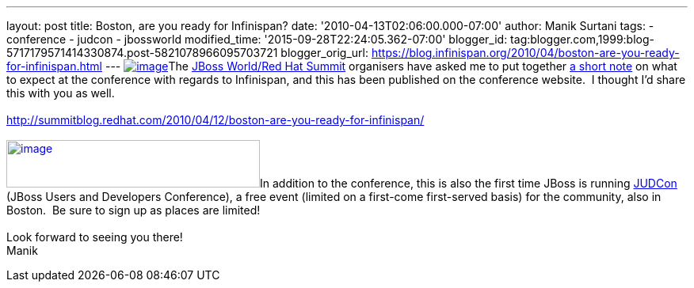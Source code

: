 ---
layout: post
title: Boston, are you ready for Infinispan?
date: '2010-04-13T02:06:00.000-07:00'
author: Manik Surtani
tags:
- conference
- judcon
- jbossworld
modified_time: '2015-09-28T22:24:05.362-07:00'
blogger_id: tag:blogger.com,1999:blog-5717179571414330874.post-5821078966095703721
blogger_orig_url: https://blog.infinispan.org/2010/04/boston-are-you-ready-for-infinispan.html
---
http://www.redhat.com/promo/summit/2010/img/logo-banner-small_new3.png[image:http://www.redhat.com/promo/summit/2010/img/logo-banner-small_new3.png[image]]The
http://www.redhat.com/promo/summit/2010/[JBoss World/Red Hat Summit]
organisers have asked me to put together
http://summitblog.redhat.com/2010/04/12/boston-are-you-ready-for-infinispan/[a
short note] on what to expect at the conference with regards to
Infinispan, and this has been published on the conference website.  I
thought I'd share this with you as well. +
 +
http://summitblog.redhat.com/2010/04/12/boston-are-you-ready-for-infinispan/ +
 +
http://www.jboss.org/events/JUDCon/headerParagraphs/0/image/JUDCon_header.jpg[image:http://www.jboss.org/events/JUDCon/headerParagraphs/0/image/JUDCon_header.jpg[image,width=320,height=60]]In
addition to the conference, this is also the first time JBoss is running
http://www.jboss.org/events/JUDCon.html[JUDCon] (JBoss Users and
Developers Conference), a free event (limited on a first-come
first-served basis) for the community, also in Boston.  Be sure to sign
up as places are limited! +
 +
Look forward to seeing you there! +
Manik
